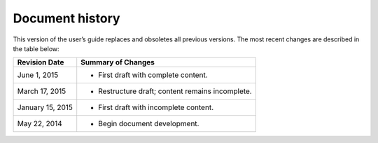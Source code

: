 .. _document_history:

================
Document history
================
This version of the user’s guide 
replaces and obsoletes 
all previous versions. 
The most recent changes are described 
in the table below:

+------------------+--------------------------------------------------+
| Revision Date    | Summary of Changes                               |
+==================+==================================================+
| June 1, 2015     | * First draft with complete content.             | 
+------------------+--------------------------------------------------+ 
| March 17, 2015   | * Restructure draft; content remains incomplete. | 
+------------------+--------------------------------------------------+
| January 15, 2015 | * First draft with incomplete content.           | 
+------------------+--------------------------------------------------+
| May 22, 2014     | * Begin document development.                    | 
+------------------+--------------------------------------------------+

.. Estimated publication date; 
   adjust when finalized.
.. Add new history to the top of the table.
.. This is the format of 
   "Document change history"
   sections at docs.rackspace.com, 
   such as at
   http://docs.rackspace.com/cdns/api/v1.0/
   cdns-devguide/content/
   Document_Change_History-d1e166.html.
   If that pattern changes, change here 
   for consistency. 
